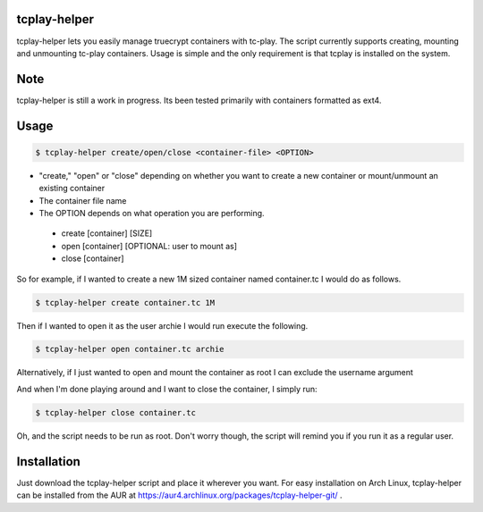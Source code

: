 tcplay-helper
================
tcplay-helper lets you easily manage truecrypt containers with tc-play. The script currently supports creating, mounting and unmounting tc-play containers. Usage is simple and the only requirement is that tcplay is installed on the system.


Note
====
tcplay-helper is still a work in progress. Its been tested primarily with containers formatted as ext4.  

Usage
=====

.. code-block::

   $ tcplay-helper create/open/close <container-file> <OPTION>


* "create," "open" or "close" depending on whether you want to create a new container or mount/unmount an existing container
* The container file name
* The OPTION depends on what operation you are performing.
 * create [container] [SIZE]
 * open [container] [OPTIONAL: user to mount as]
 * close [container]

So for example, if I wanted to create a new 1M sized container named container.tc I would do as follows.

.. code-block::
   
   $ tcplay-helper create container.tc 1M

Then if I wanted to open it as the user archie I would run execute the following.

.. code-block::

   $ tcplay-helper open container.tc archie

Alternatively, if I just wanted to open and mount the container as root I can exclude the username argument

.. code-block::
   $ tcplay-helper open container.tc

   
And when I'm done playing around and I want to close the container, I simply run:

.. code-block::

   $ tcplay-helper close container.tc

Oh, and the script needs to be run as root. Don't worry though, the script will remind you if you run it as a regular user.

Installation
=====

Just download the tcplay-helper script and place it wherever you want. For easy installation on Arch Linux, tcplay-helper can be installed from the AUR at https://aur4.archlinux.org/packages/tcplay-helper-git/ .